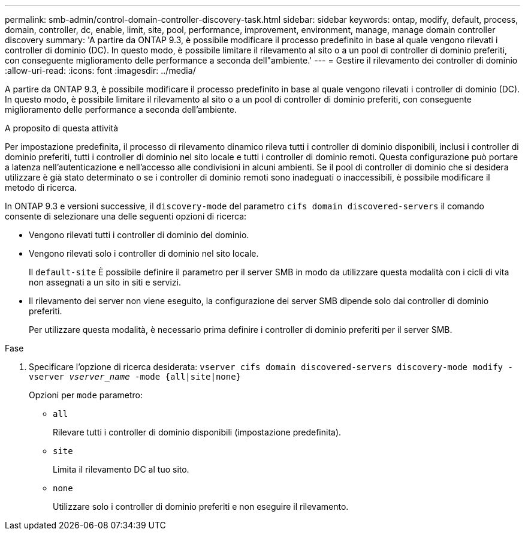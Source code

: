---
permalink: smb-admin/control-domain-controller-discovery-task.html 
sidebar: sidebar 
keywords: ontap, modify, default, process, domain, controller, dc, enable, limit, site, pool, performance, improvement, environment, manage, manage domain controller discovery 
summary: 'A partire da ONTAP 9.3, è possibile modificare il processo predefinito in base al quale vengono rilevati i controller di dominio (DC). In questo modo, è possibile limitare il rilevamento al sito o a un pool di controller di dominio preferiti, con conseguente miglioramento delle performance a seconda dell"ambiente.' 
---
= Gestire il rilevamento dei controller di dominio
:allow-uri-read: 
:icons: font
:imagesdir: ../media/


[role="lead"]
A partire da ONTAP 9.3, è possibile modificare il processo predefinito in base al quale vengono rilevati i controller di dominio (DC). In questo modo, è possibile limitare il rilevamento al sito o a un pool di controller di dominio preferiti, con conseguente miglioramento delle performance a seconda dell'ambiente.

.A proposito di questa attività
Per impostazione predefinita, il processo di rilevamento dinamico rileva tutti i controller di dominio disponibili, inclusi i controller di dominio preferiti, tutti i controller di dominio nel sito locale e tutti i controller di dominio remoti. Questa configurazione può portare a latenza nell'autenticazione e nell'accesso alle condivisioni in alcuni ambienti. Se il pool di controller di dominio che si desidera utilizzare è già stato determinato o se i controller di dominio remoti sono inadeguati o inaccessibili, è possibile modificare il metodo di ricerca.

In ONTAP 9.3 e versioni successive, il `discovery-mode` del parametro `cifs domain discovered-servers` il comando consente di selezionare una delle seguenti opzioni di ricerca:

* Vengono rilevati tutti i controller di dominio del dominio.
* Vengono rilevati solo i controller di dominio nel sito locale.
+
Il `default-site` È possibile definire il parametro per il server SMB in modo da utilizzare questa modalità con i cicli di vita non assegnati a un sito in siti e servizi.

* Il rilevamento dei server non viene eseguito, la configurazione dei server SMB dipende solo dai controller di dominio preferiti.
+
Per utilizzare questa modalità, è necessario prima definire i controller di dominio preferiti per il server SMB.



.Fase
. Specificare l'opzione di ricerca desiderata: `vserver cifs domain discovered-servers discovery-mode modify -vserver _vserver_name_ -mode {all|site|none}`
+
Opzioni per `mode` parametro:

+
** `all`
+
Rilevare tutti i controller di dominio disponibili (impostazione predefinita).

** `site`
+
Limita il rilevamento DC al tuo sito.

** `none`
+
Utilizzare solo i controller di dominio preferiti e non eseguire il rilevamento.




